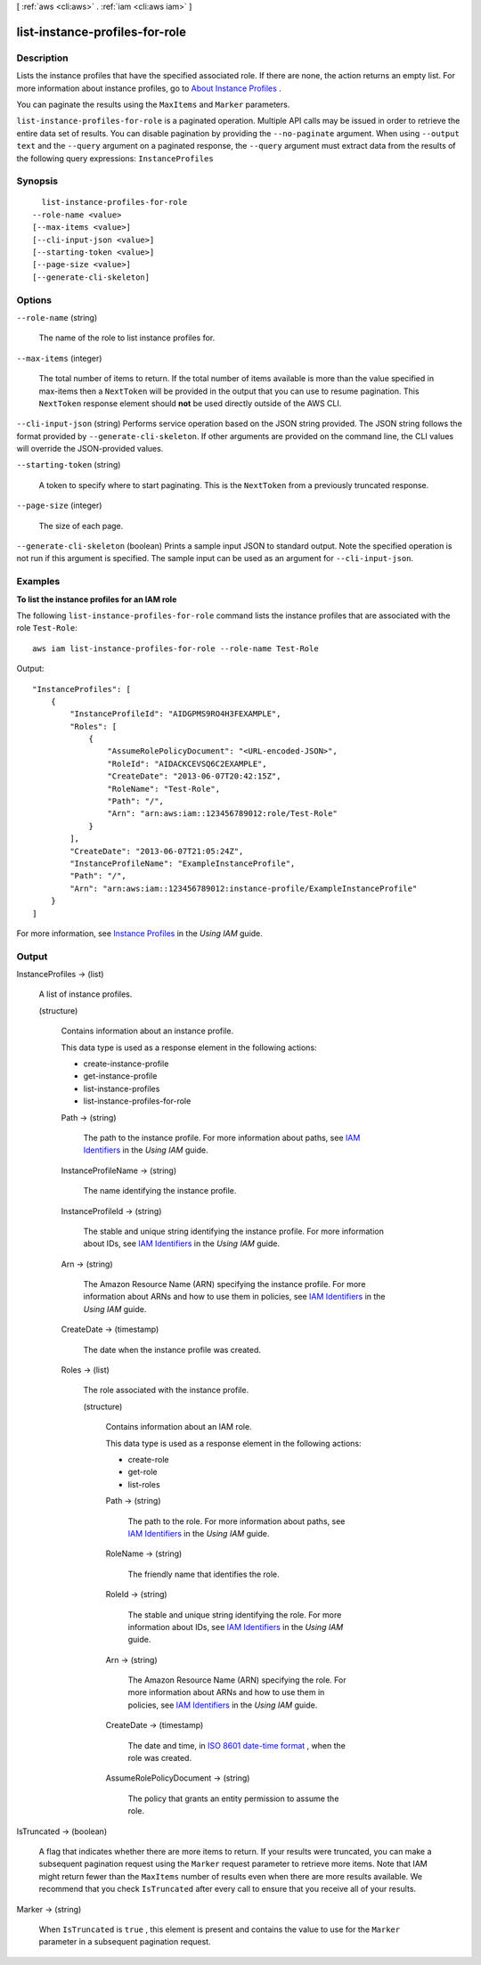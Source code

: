 [ :ref:`aws <cli:aws>` . :ref:`iam <cli:aws iam>` ]

.. _cli:aws iam list-instance-profiles-for-role:


*******************************
list-instance-profiles-for-role
*******************************



===========
Description
===========



Lists the instance profiles that have the specified associated role. If there are none, the action returns an empty list. For more information about instance profiles, go to `About Instance Profiles`_ . 

 

You can paginate the results using the ``MaxItems`` and ``Marker`` parameters. 



``list-instance-profiles-for-role`` is a paginated operation. Multiple API calls may be issued in order to retrieve the entire data set of results. You can disable pagination by providing the ``--no-paginate`` argument.
When using ``--output text`` and the ``--query`` argument on a paginated response, the ``--query`` argument must extract data from the results of the following query expressions: ``InstanceProfiles``


========
Synopsis
========

::

    list-instance-profiles-for-role
  --role-name <value>
  [--max-items <value>]
  [--cli-input-json <value>]
  [--starting-token <value>]
  [--page-size <value>]
  [--generate-cli-skeleton]




=======
Options
=======

``--role-name`` (string)


  The name of the role to list instance profiles for.

  

``--max-items`` (integer)
 

  The total number of items to return. If the total number of items available is more than the value specified in max-items then a ``NextToken`` will be provided in the output that you can use to resume pagination. This ``NextToken`` response element should **not** be used directly outside of the AWS CLI.

   

``--cli-input-json`` (string)
Performs service operation based on the JSON string provided. The JSON string follows the format provided by ``--generate-cli-skeleton``. If other arguments are provided on the command line, the CLI values will override the JSON-provided values.

``--starting-token`` (string)
 

  A token to specify where to start paginating. This is the ``NextToken`` from a previously truncated response.

   

``--page-size`` (integer)
 

  The size of each page.

   

  

  

``--generate-cli-skeleton`` (boolean)
Prints a sample input JSON to standard output. Note the specified operation is not run if this argument is specified. The sample input can be used as an argument for ``--cli-input-json``.



========
Examples
========

**To list the instance profiles for an IAM role**

The following ``list-instance-profiles-for-role`` command lists the instance profiles that are associated with the role ``Test-Role``::

  aws iam list-instance-profiles-for-role --role-name Test-Role

Output::

  "InstanceProfiles": [
      {
          "InstanceProfileId": "AIDGPMS9RO4H3FEXAMPLE",
          "Roles": [
              {
                  "AssumeRolePolicyDocument": "<URL-encoded-JSON>",
                  "RoleId": "AIDACKCEVSQ6C2EXAMPLE",
                  "CreateDate": "2013-06-07T20:42:15Z",
                  "RoleName": "Test-Role",
                  "Path": "/",
                  "Arn": "arn:aws:iam::123456789012:role/Test-Role"
              }
          ],
          "CreateDate": "2013-06-07T21:05:24Z",
          "InstanceProfileName": "ExampleInstanceProfile",
          "Path": "/",
          "Arn": "arn:aws:iam::123456789012:instance-profile/ExampleInstanceProfile"
      }
  ]

For more information, see `Instance Profiles`_ in the *Using IAM* guide.

.. _`Instance Profiles`: http://docs.aws.amazon.com/IAM/latest/UserGuide/instance-profiles.html



======
Output
======

InstanceProfiles -> (list)

  

  A list of instance profiles.

  

  (structure)

    

    Contains information about an instance profile.

     

    This data type is used as a response element in the following actions:

     

     
    *  create-instance-profile   
     
    *  get-instance-profile   
     
    *  list-instance-profiles   
     
    *  list-instance-profiles-for-role   
     

    

    Path -> (string)

      

      The path to the instance profile. For more information about paths, see `IAM Identifiers`_ in the *Using IAM* guide. 

      

      

    InstanceProfileName -> (string)

      

      The name identifying the instance profile.

      

      

    InstanceProfileId -> (string)

      

      The stable and unique string identifying the instance profile. For more information about IDs, see `IAM Identifiers`_ in the *Using IAM* guide. 

      

      

    Arn -> (string)

      

      The Amazon Resource Name (ARN) specifying the instance profile. For more information about ARNs and how to use them in policies, see `IAM Identifiers`_ in the *Using IAM* guide. 

      

      

    CreateDate -> (timestamp)

      

      The date when the instance profile was created.

      

      

    Roles -> (list)

      

      The role associated with the instance profile.

      

      (structure)

        

        Contains information about an IAM role.

         

        This data type is used as a response element in the following actions:

         

         
        *  create-role   
         
        *  get-role   
         
        *  list-roles   
         

        

        Path -> (string)

          

          The path to the role. For more information about paths, see `IAM Identifiers`_ in the *Using IAM* guide. 

          

          

        RoleName -> (string)

          

          The friendly name that identifies the role.

          

          

        RoleId -> (string)

          

          The stable and unique string identifying the role. For more information about IDs, see `IAM Identifiers`_ in the *Using IAM* guide. 

          

          

        Arn -> (string)

          

          The Amazon Resource Name (ARN) specifying the role. For more information about ARNs and how to use them in policies, see `IAM Identifiers`_ in the *Using IAM* guide. 

          

          

        CreateDate -> (timestamp)

          

          The date and time, in `ISO 8601 date-time format`_ , when the role was created.

          

          

        AssumeRolePolicyDocument -> (string)

          

          The policy that grants an entity permission to assume the role.

          

          

        

      

    

  

IsTruncated -> (boolean)

  

  A flag that indicates whether there are more items to return. If your results were truncated, you can make a subsequent pagination request using the ``Marker`` request parameter to retrieve more items. Note that IAM might return fewer than the ``MaxItems`` number of results even when there are more results available. We recommend that you check ``IsTruncated`` after every call to ensure that you receive all of your results.

  

  

Marker -> (string)

  

  When ``IsTruncated`` is ``true`` , this element is present and contains the value to use for the ``Marker`` parameter in a subsequent pagination request.

  

  



.. _ISO 8601 date-time format: http://www.iso.org/iso/iso8601
.. _IAM Identifiers: http://docs.aws.amazon.com/IAM/latest/UserGuide/Using_Identifiers.html
.. _About Instance Profiles: http://docs.aws.amazon.com/IAM/latest/UserGuide/AboutInstanceProfiles.html
